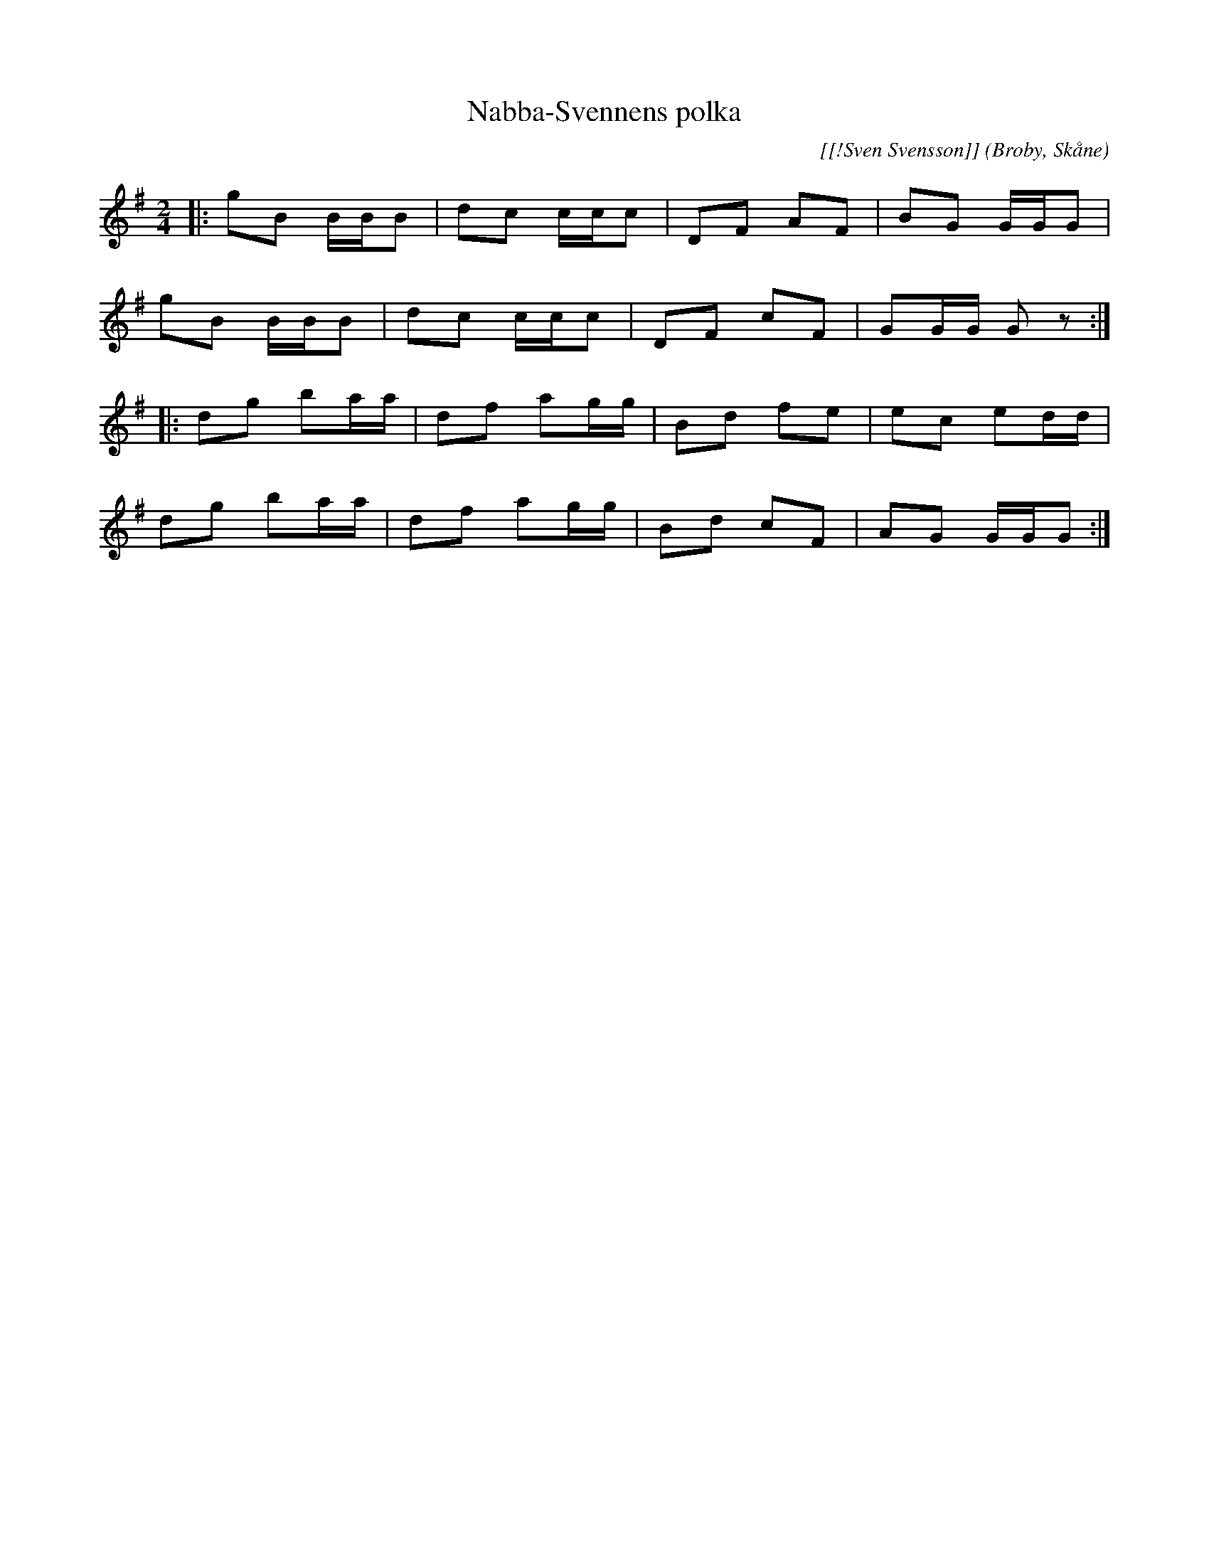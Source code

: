 %%abc-charset utf-8

X:1
T:Nabba-Svennens polka
C:[[!Sven Svensson]]
O:Broby, Skåne
R:Polka
Z:Patrik Månsson, 2008-12-03
N: Noten innehåller anteckningen "StN 24/2-01"
M:2/4
L:1/16
K:G
|: g2B2 BBB2 | d2c2 ccc2 | D2F2 A2F2 | B2G2 GGG2 |
g2B2 BBB2 | d2c2 ccc2 | D2F2 c2F2 | G2GG G2 z2 :|
|: d2g2 b2aa | d2f2 a2gg | B2d2 f2e2 | e2c2 e2dd |
d2g2 b2aa | d2f2 a2gg | B2d2 c2F2 | A2G2 GGG2 :|


